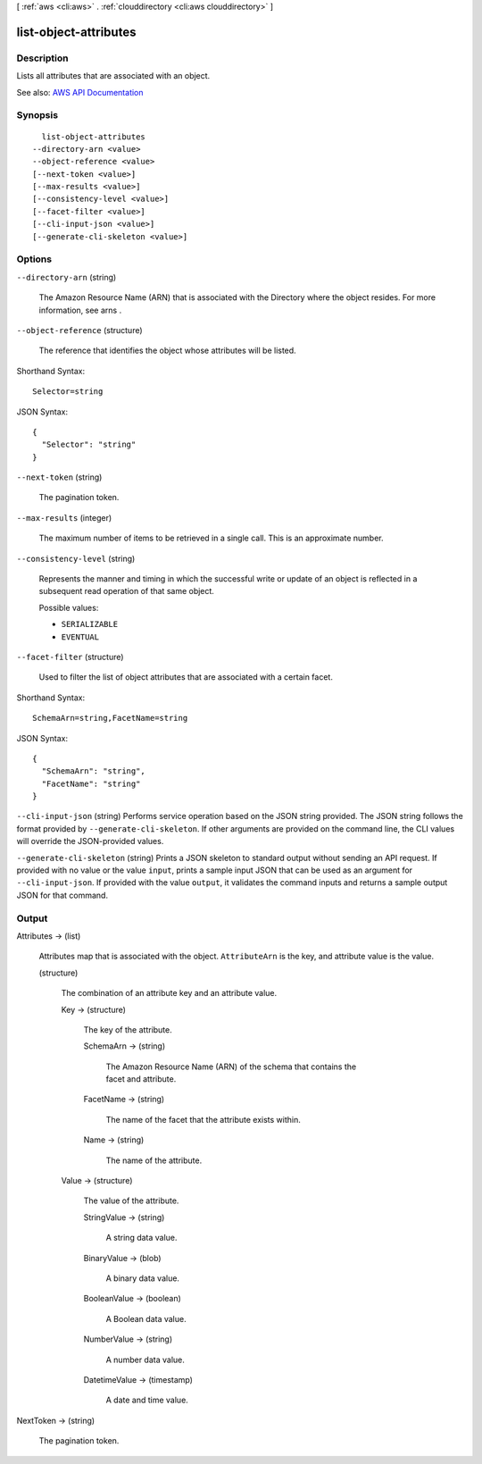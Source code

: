 [ :ref:`aws <cli:aws>` . :ref:`clouddirectory <cli:aws clouddirectory>` ]

.. _cli:aws clouddirectory list-object-attributes:


**********************
list-object-attributes
**********************



===========
Description
===========



Lists all attributes that are associated with an object. 



See also: `AWS API Documentation <https://docs.aws.amazon.com/goto/WebAPI/clouddirectory-2016-05-10/ListObjectAttributes>`_


========
Synopsis
========

::

    list-object-attributes
  --directory-arn <value>
  --object-reference <value>
  [--next-token <value>]
  [--max-results <value>]
  [--consistency-level <value>]
  [--facet-filter <value>]
  [--cli-input-json <value>]
  [--generate-cli-skeleton <value>]




=======
Options
=======

``--directory-arn`` (string)


  The Amazon Resource Name (ARN) that is associated with the  Directory where the object resides. For more information, see  arns .

  

``--object-reference`` (structure)


  The reference that identifies the object whose attributes will be listed.

  



Shorthand Syntax::

    Selector=string




JSON Syntax::

  {
    "Selector": "string"
  }



``--next-token`` (string)


  The pagination token.

  

``--max-results`` (integer)


  The maximum number of items to be retrieved in a single call. This is an approximate number.

  

``--consistency-level`` (string)


  Represents the manner and timing in which the successful write or update of an object is reflected in a subsequent read operation of that same object.

  

  Possible values:

  
  *   ``SERIALIZABLE``

  
  *   ``EVENTUAL``

  

  

``--facet-filter`` (structure)


  Used to filter the list of object attributes that are associated with a certain facet.

  



Shorthand Syntax::

    SchemaArn=string,FacetName=string




JSON Syntax::

  {
    "SchemaArn": "string",
    "FacetName": "string"
  }



``--cli-input-json`` (string)
Performs service operation based on the JSON string provided. The JSON string follows the format provided by ``--generate-cli-skeleton``. If other arguments are provided on the command line, the CLI values will override the JSON-provided values.

``--generate-cli-skeleton`` (string)
Prints a JSON skeleton to standard output without sending an API request. If provided with no value or the value ``input``, prints a sample input JSON that can be used as an argument for ``--cli-input-json``. If provided with the value ``output``, it validates the command inputs and returns a sample output JSON for that command.



======
Output
======

Attributes -> (list)

  

  Attributes map that is associated with the object. ``AttributeArn`` is the key, and attribute value is the value.

  

  (structure)

    

    The combination of an attribute key and an attribute value.

    

    Key -> (structure)

      

      The key of the attribute.

      

      SchemaArn -> (string)

        

        The Amazon Resource Name (ARN) of the schema that contains the facet and attribute.

        

        

      FacetName -> (string)

        

        The name of the facet that the attribute exists within.

        

        

      Name -> (string)

        

        The name of the attribute.

        

        

      

    Value -> (structure)

      

      The value of the attribute.

      

      StringValue -> (string)

        

        A string data value.

        

        

      BinaryValue -> (blob)

        

        A binary data value.

        

        

      BooleanValue -> (boolean)

        

        A Boolean data value.

        

        

      NumberValue -> (string)

        

        A number data value.

        

        

      DatetimeValue -> (timestamp)

        

        A date and time value.

        

        

      

    

  

NextToken -> (string)

  

  The pagination token.

  

  

